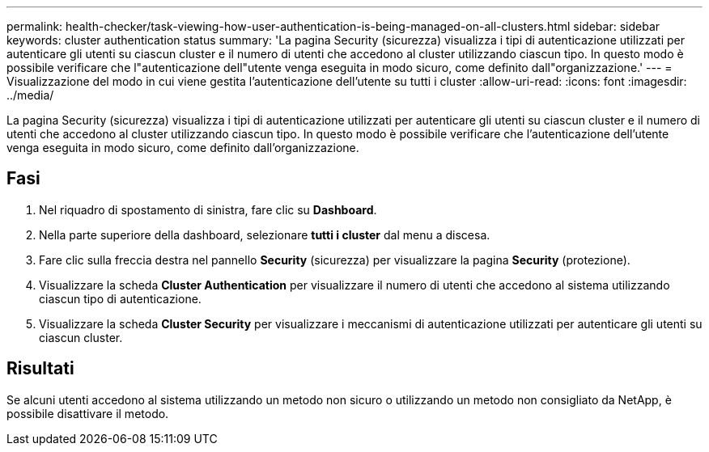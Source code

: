 ---
permalink: health-checker/task-viewing-how-user-authentication-is-being-managed-on-all-clusters.html 
sidebar: sidebar 
keywords: cluster authentication status 
summary: 'La pagina Security (sicurezza) visualizza i tipi di autenticazione utilizzati per autenticare gli utenti su ciascun cluster e il numero di utenti che accedono al cluster utilizzando ciascun tipo. In questo modo è possibile verificare che l"autenticazione dell"utente venga eseguita in modo sicuro, come definito dall"organizzazione.' 
---
= Visualizzazione del modo in cui viene gestita l'autenticazione dell'utente su tutti i cluster
:allow-uri-read: 
:icons: font
:imagesdir: ../media/


[role="lead"]
La pagina Security (sicurezza) visualizza i tipi di autenticazione utilizzati per autenticare gli utenti su ciascun cluster e il numero di utenti che accedono al cluster utilizzando ciascun tipo. In questo modo è possibile verificare che l'autenticazione dell'utente venga eseguita in modo sicuro, come definito dall'organizzazione.



== Fasi

. Nel riquadro di spostamento di sinistra, fare clic su *Dashboard*.
. Nella parte superiore della dashboard, selezionare *tutti i cluster* dal menu a discesa.
. Fare clic sulla freccia destra nel pannello *Security* (sicurezza) per visualizzare la pagina *Security* (protezione).
. Visualizzare la scheda *Cluster Authentication* per visualizzare il numero di utenti che accedono al sistema utilizzando ciascun tipo di autenticazione.
. Visualizzare la scheda *Cluster Security* per visualizzare i meccanismi di autenticazione utilizzati per autenticare gli utenti su ciascun cluster.




== Risultati

Se alcuni utenti accedono al sistema utilizzando un metodo non sicuro o utilizzando un metodo non consigliato da NetApp, è possibile disattivare il metodo.
